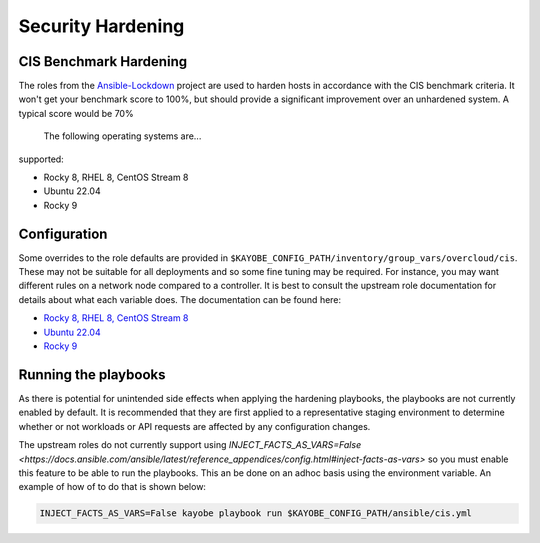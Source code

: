 ==================
Security Hardening
==================

CIS Benchmark Hardening
-----------------------

The roles from the `Ansible-Lockdown <https://github.com/ansible-lockdown>`_
project are used to harden hosts in accordance with the CIS benchmark criteria.
It won't get your benchmark score to 100%, but should provide a significant
improvement over an unhardened system. A typical score would be 70%
 The following operating systems are...
supported:

- Rocky 8, RHEL 8, CentOS Stream 8
- Ubuntu 22.04
- Rocky 9

Configuration
--------------

Some overrides to the role defaults are provided in
``$KAYOBE_CONFIG_PATH/inventory/group_vars/overcloud/cis``. These may not be
suitable for all deployments and so some fine tuning may be required. For
instance, you may want different rules on a network node compared to a
controller. It is best to consult the upstream role documentation for details
about what each variable does. The documentation can be found here:

- `Rocky 8, RHEL 8, CentOS Stream 8 <https://github.com/ansible-lockdown/RHEL8-CIS/tree/1.3.0>`__
- `Ubuntu 22.04 <https://github.com/ansible-lockdown/UBUNTU22-CIS>`__
- `Rocky 9 <https://github.com/ansible-lockdown/RHEL9-CIS>`__

Running the playbooks
---------------------

As there is potential for unintended side effects when applying the hardening
playbooks, the playbooks are not currently enabled by default. It is recommended
that they are first applied to a representative staging environment to determine
whether or not workloads or API requests are affected by any configuration changes.

The upstream roles do not currently support using
`INJECT_FACTS_AS_VARS=False <https://docs.ansible.com/ansible/latest/reference_appendices/config.html#inject-facts-as-vars>`
so you must enable this feature to be able to run the playbooks. This an be done on
an adhoc basis using the environment variable. An example of how of to do that is
shown below:

.. code-block:: console

    INJECT_FACTS_AS_VARS=False kayobe playbook run $KAYOBE_CONFIG_PATH/ansible/cis.yml

